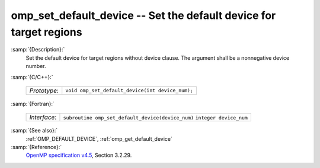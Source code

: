 ..
  Copyright 1988-2021 Free Software Foundation, Inc.
  This is part of the GCC manual.
  For copying conditions, see the GPL license file

  .. _omp_set_default_device:

omp_set_default_device -- Set the default device for target regions
*******************************************************************

:samp:`{Description}:`
  Set the default device for target regions without device clause.  The argument
  shall be a nonnegative device number.

:samp:`{C/C++}:`

  ============  ================================================
  *Prototype*:  ``void omp_set_default_device(int device_num);``
  ============  ================================================

:samp:`{Fortran}:`

  ============  =================================================
  *Interface*:  ``subroutine omp_set_default_device(device_num)``
                ``integer device_num``
  ============  =================================================

:samp:`{See also}:`
  :ref:`OMP_DEFAULT_DEVICE`, :ref:`omp_get_default_device`

:samp:`{Reference}:`
  `OpenMP specification v4.5 <https://www.openmp.org>`_, Section 3.2.29.

